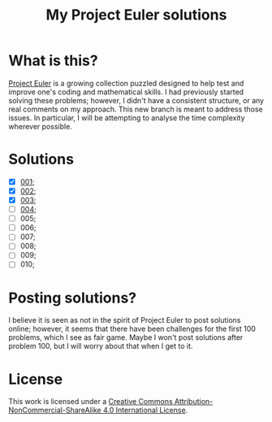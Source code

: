 [[https://img.shields.io/badge/License-CC%20BY--NC--SA%204.0-lightgrey.svg]]
#+title: My Project Euler solutions
* What is this?
[[https://projecteuler.net/][Project Euler]] is a growing collection puzzled designed to help test and improve one's coding and mathematical skills. I had previously started solving these problems; however, I didn't have a consistent structure, or any real comments on my approach. This new branch is meant to address those issues. In particular, I will be attempting to analyse the time complexity wherever possible.

* Solutions
- [X] [[file:app/P001.hs][001]];
- [X] [[file:app/P002.hs][002]];
- [X] [[file:app/P003.hs][003]];
- [ ] [[file:app/P004.hs][004]];
- [ ] 005;
- [ ] 006;
- [ ] 007;
- [ ] 008;
- [ ] 009;
- [ ] 010;

* Posting solutions?
I believe it is seen as not in the spirit of Project Euler to post solutions online; however, it seems that there have been challenges for the first 100 problems, which I see as fair game. Maybe I won't post solutions after problem 100, but I will worry about that when I get to it.

* License
This work is licensed under a
[[http://creativecommons.org/licenses/by-nc-sa/4.0/][Creative Commons Attribution-NonCommercial-ShareAlike 4.0 International License]].

[[https://licensebuttons.net/l/by-nc-sa/4.0/88x31.png]]
